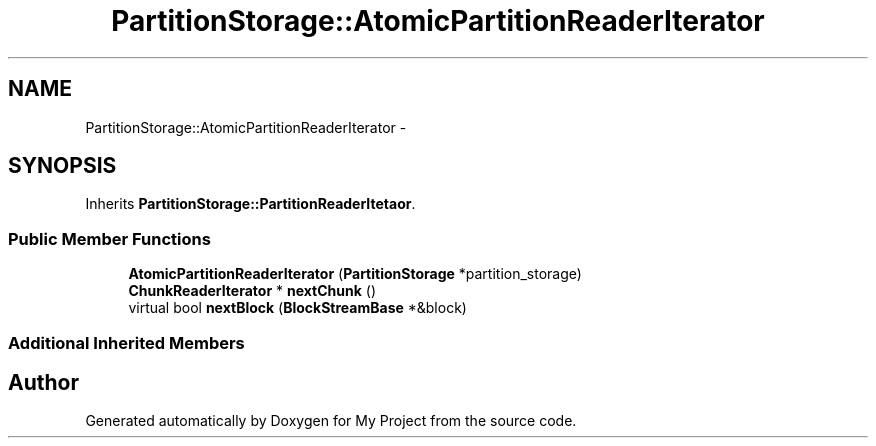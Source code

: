 .TH "PartitionStorage::AtomicPartitionReaderIterator" 3 "Fri Oct 9 2015" "My Project" \" -*- nroff -*-
.ad l
.nh
.SH NAME
PartitionStorage::AtomicPartitionReaderIterator \- 
.SH SYNOPSIS
.br
.PP
.PP
Inherits \fBPartitionStorage::PartitionReaderItetaor\fP\&.
.SS "Public Member Functions"

.in +1c
.ti -1c
.RI "\fBAtomicPartitionReaderIterator\fP (\fBPartitionStorage\fP *partition_storage)"
.br
.ti -1c
.RI "\fBChunkReaderIterator\fP * \fBnextChunk\fP ()"
.br
.ti -1c
.RI "virtual bool \fBnextBlock\fP (\fBBlockStreamBase\fP *&block)"
.br
.in -1c
.SS "Additional Inherited Members"


.SH "Author"
.PP 
Generated automatically by Doxygen for My Project from the source code\&.
